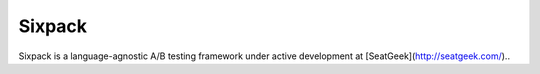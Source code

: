 Sixpack
=======

Sixpack is a language-agnostic A/B testing framework under active development at [SeatGeek](http://seatgeek.com/)..
